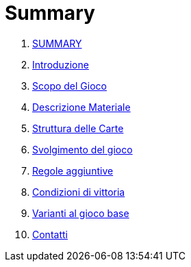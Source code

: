 = Summary

. link:README.adoc[SUMMARY]
. link:01_introduzione.adoc[Introduzione]
. link:02_scopo_del_gioco_adoc.adoc[Scopo del Gioco]
. link:03_descrizione_materiale.adoc[Descrizione Materiale]
. link:04_struttura_delle_carte.adoc[Struttura delle Carte]
. link:05_svolgimento_del_gioco.adoc[Svolgimento del gioco]
. link:06_regole_aggiuntive.adoc[Regole aggiuntive]
. link:07_condizioni_di_vittoria.adoc[Condizioni di vittoria]
. link:08_varianti_al_gioco_base.adoc[Varianti al gioco base]
. link:09_contatti.adoc[Contatti]

